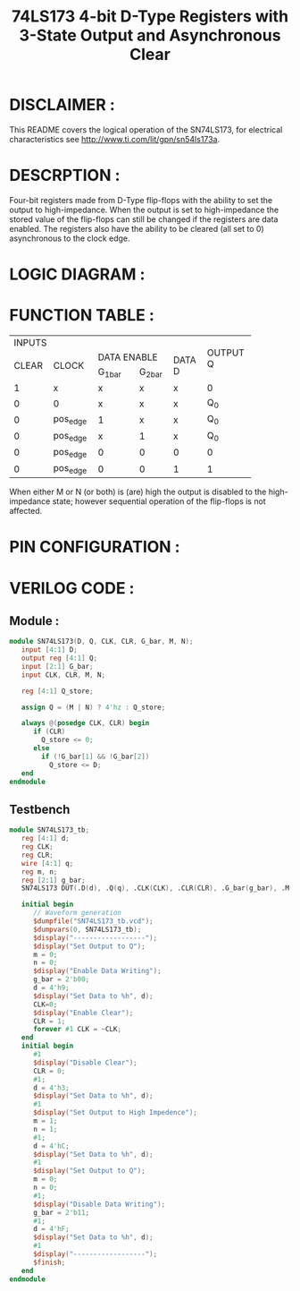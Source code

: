 #+title: 74LS173 4-bit D-Type Registers with 3-State Output and Asynchronous Clear
#+property: header-args :tangle SN74LS173.v
#+auto-tangle: t
#+startup: showeverything

* DISCLAIMER :
This README covers the logical operation of the SN74LS173, for electrical characteristics see http://www.ti.com/lit/gpn/sn54ls173a.
* DESCRPTION :
Four-bit registers made from D-Type flip-flops with the ability to set the output to high-impedance. When the output is set to high-impedance the stored value of the flip-flops can still be changed if the registers are data enabled. The registers also have the ability to be cleared (all set to 0) asynchronous to the clock edge.
* LOGIC DIAGRAM :
[[./74LS173_LogicDiagram.jpg]]
* FUNCTION TABLE :
+--------------------------------------------------+----------+
|                      INPUTS                      |          |
+-------+----------+---------------------+---------+          |
|       |          |     DATA ENABLE     |         | OUTPUT Q |
| CLEAR |  CLOCK   +-----------+---------+ DATA D  |          |
|       |          |  G_1_bar  | G_2_bar |         |          |
+-------+----------+-----------+---------+---------+----------+
|   1   |     x    |     x     |    x    |    x    |     0    |
+-------+----------+-----------+---------+---------+----------+
|   0   |     0    |     x     |    x    |    x    |    Q_0   |
+-------+----------+-----------+---------+---------+----------+
|   0   | pos_edge |     1     |    x    |    x    |    Q_0   |
+-------+----------+-----------+---------+---------+----------+
|   0   | pos_edge |     x     |    1    |    x    |    Q_0   |
+-------+----------+-----------+---------+---------+----------+
|   0   | pos_edge |     0     |    0    |    0    |     0    |
+-------+----------+-----------+---------+---------+----------+
|   0   | pos_edge |     0     |    0    |    1    |     1    |
+-------+----------+-----------+---------+---------+----------+
When either M or N (or both) is (are) high the output is disabled to the high-impedance state; however sequential operation of the flip-flops is not affected.
* PIN CONFIGURATION :
[[./74LS173_PinConfiguration.jpg]]
* VERILOG CODE :
** Module :
#+begin_src verilog
module SN74LS173(D, Q, CLK, CLR, G_bar, M, N);
   input [4:1] D;
   output reg [4:1] Q;
   input [2:1] G_bar;
   input CLK, CLR, M, N;

   reg [4:1] Q_store;

   assign Q = (M | N) ? 4'hz : Q_store;

   always @(posedge CLK, CLR) begin
      if (CLR)
        Q_store <= 0;
      else
        if (!G_bar[1] && !G_bar[2])
          Q_store <= D;
   end
endmodule
#+end_src
** Testbench
#+begin_src verilog
module SN74LS173_tb;
   reg [4:1] d;
   reg CLK;
   reg CLR;
   wire [4:1] q;
   reg m, n;
   reg [2:1] g_bar;
   SN74LS173 DUT(.D(d), .Q(q), .CLK(CLK), .CLR(CLR), .G_bar(g_bar), .M(m), .N(n));

   initial begin
      // Waveform generation
      $dumpfile("SN74LS173_tb.vcd");
      $dumpvars(0, SN74LS173_tb);
      $display("------------------");
      $display("Set Output to Q");
      m = 0;
      n = 0;
      $display("Enable Data Writing");
      g_bar = 2'b00;
      d = 4'h9;
      $display("Set Data to %h", d);
      CLK=0;
      $display("Enable Clear");
      CLR = 1;
      forever #1 CLK = ~CLK;
   end
   initial begin
      #1
      $display("Disable Clear");
      CLR = 0;
      #1;
      d = 4'h3;
      $display("Set Data to %h", d);
      #1
      $display("Set Output to High Impedence");
      m = 1;
      n = 1;
      #1;
      d = 4'hC;
      $display("Set Data to %h", d);
      #1
      $display("Set Output to Q");
      m = 0;
      n = 0;
      #1;
      $display("Disable Data Writing");
      g_bar = 2'b11;
      #1;
      d = 4'hF;
      $display("Set Data to %h", d);
      #1
      $display("------------------");
      $finish;
   end
endmodule
#+end_src
